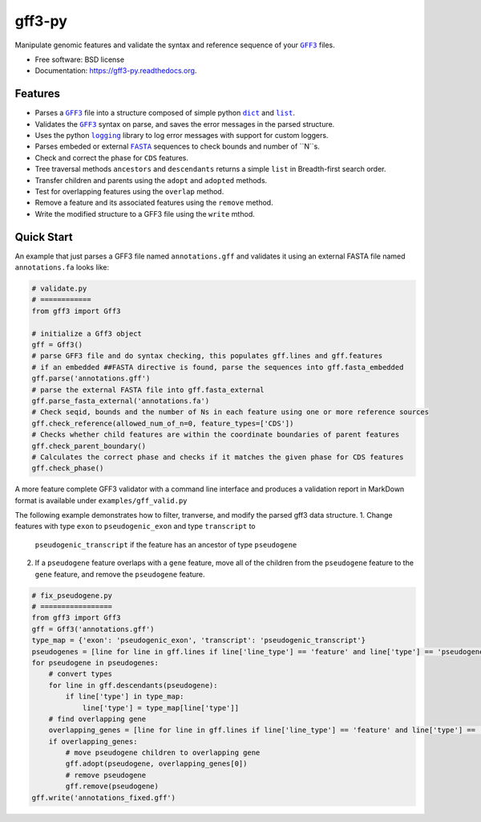 ===============================
gff3-py
===============================

.. image:: https://badge.fury.io/py/gff3.png
   :target: http://badge.fury.io/py/gff3

.. image:: https://travis-ci.org/hotdogee/gff3-py.png?branch=master
   :target: https://travis-ci.org/hotdogee/gff3-py

.. image:: https://pypip.in/d/gff3/badge.png
   :target: https://pypi.python.org/pypi/gff3


Manipulate genomic features and validate the syntax and reference sequence of your |GFF3|_ files.

* Free software: BSD license
* Documentation: https://gff3-py.readthedocs.org.

Features
--------

* Parses a |GFF3|_ file into a structure composed of simple python |dict|_ and |list|_.
* Validates the |GFF3|_ syntax on parse, and saves the error messages in the parsed structure.
* Uses the python |logging|_ library to log error messages with support for custom loggers.
* Parses embeded or external |FASTA|_ sequences to check bounds and number of ``N``s.
* Check and correct the phase for ``CDS`` features.
* Tree traversal methods ``ancestors`` and ``descendants`` returns a simple ``list`` in Breadth-first search order.
* Transfer children and parents using the ``adopt`` and ``adopted`` methods.
* Test for overlapping features using the ``overlap`` method.
* Remove a feature and its associated features using the ``remove`` method.
* Write the modified structure to a GFF3 file using the ``write`` mthod.

Quick Start
-----------

An example that just parses a GFF3 file named ``annotations.gff`` and validates it 
using an external FASTA file named ``annotations.fa`` looks like:

.. code:: python

    # validate.py
    # ============
    from gff3 import Gff3

    # initialize a Gff3 object
    gff = Gff3()
    # parse GFF3 file and do syntax checking, this populates gff.lines and gff.features
    # if an embedded ##FASTA directive is found, parse the sequences into gff.fasta_embedded
    gff.parse('annotations.gff')
    # parse the external FASTA file into gff.fasta_external
    gff.parse_fasta_external('annotations.fa')
    # Check seqid, bounds and the number of Ns in each feature using one or more reference sources
    gff.check_reference(allowed_num_of_n=0, feature_types=['CDS'])
    # Checks whether child features are within the coordinate boundaries of parent features
    gff.check_parent_boundary()
    # Calculates the correct phase and checks if it matches the given phase for CDS features
    gff.check_phase()
    
A more feature complete GFF3 validator with a command line interface and produces a validation 
report in MarkDown format is available under ``examples/gff_valid.py``

The following example demonstrates how to filter, tranverse, and modify the parsed gff3 data structure.
1. Change features with type ``exon`` to ``pseudogenic_exon`` and type ``transcript`` to 
   ``pseudogenic_transcript`` if the feature has an ancestor of type ``pseudogene``
2. If a ``pseudogene`` feature overlaps with a ``gene`` feature, move all of the children 
   from the ``pseudogene`` feature to the ``gene`` feature, and remove the ``pseudogene`` feature.

.. code:: python

    # fix_pseudogene.py
    # =================
    from gff3 import Gff3
    gff = Gff3('annotations.gff')
    type_map = {'exon': 'pseudogenic_exon', 'transcript': 'pseudogenic_transcript'}
    pseudogenes = [line for line in gff.lines if line['line_type'] == 'feature' and line['type'] == 'pseudogene']
    for pseudogene in pseudogenes:
        # convert types
        for line in gff.descendants(pseudogene):
            if line['type'] in type_map:
                line['type'] = type_map[line['type']]
        # find overlapping gene
        overlapping_genes = [line for line in gff.lines if line['line_type'] == 'feature' and line['type'] == 'gene' and gff.overlap(line, pseudogene)]
        if overlapping_genes:
            # move pseudogene children to overlapping gene
            gff.adopt(pseudogene, overlapping_genes[0])
            # remove pseudogene
            gff.remove(pseudogene)
    gff.write('annotations_fixed.gff')

.. |GFF3| replace:: ``GFF3``
.. |dict| replace:: ``dict``
.. |list| replace:: ``list``
.. |logging| replace:: ``logging``
.. |FASTA| replace:: ``FASTA``

.. _GFF3: http://www.sequenceontology.org/gff3.shtml
.. _dict: https://docs.python.org/2/tutorial/datastructures.html#dictionaries
.. _list: https://docs.python.org/2/tutorial/datastructures.html#more-on-lists
.. _logging: https://docs.python.org/2/library/logging.html
.. _FASTA: http://en.wikipedia.org/wiki/FASTA_format